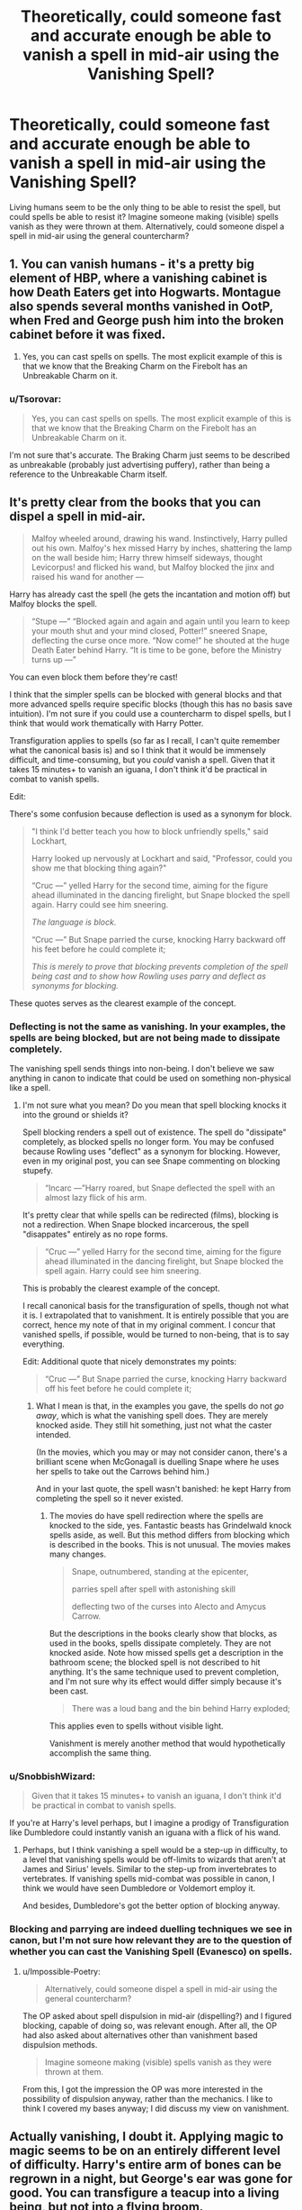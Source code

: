 #+TITLE: Theoretically, could someone fast and accurate enough be able to vanish a spell in mid-air using the Vanishing Spell?

* Theoretically, could someone fast and accurate enough be able to vanish a spell in mid-air using the Vanishing Spell?
:PROPERTIES:
:Author: SnobbishWizard
:Score: 16
:DateUnix: 1596771887.0
:DateShort: 2020-Aug-07
:FlairText: Discussion
:END:
Living humans seem to be the only thing to be able to resist the spell, but could spells be able to resist it? Imagine someone making (visible) spells vanish as they were thrown at them. Alternatively, could someone dispel a spell in mid-air using the general countercharm?


** 1. You can vanish humans - it's a pretty big element of HBP, where a vanishing cabinet is how Death Eaters get into Hogwarts. Montague also spends several months vanished in OotP, when Fred and George push him into the broken cabinet before it was fixed.

2. Yes, you can cast spells on spells. The most explicit example of this is that we know that the Breaking Charm on the Firebolt has an Unbreakable Charm on it.
:PROPERTIES:
:Author: Taure
:Score: 9
:DateUnix: 1596779831.0
:DateShort: 2020-Aug-07
:END:

*** u/Tsorovar:
#+begin_quote
  Yes, you can cast spells on spells. The most explicit example of this is that we know that the Breaking Charm on the Firebolt has an Unbreakable Charm on it.
#+end_quote

I'm not sure that's accurate. The Braking Charm just seems to be described as unbreakable (probably just advertising puffery), rather than being a reference to the Unbreakable Charm itself.
:PROPERTIES:
:Author: Tsorovar
:Score: 2
:DateUnix: 1596886042.0
:DateShort: 2020-Aug-08
:END:


** It's pretty clear from the books that you can dispel a spell in mid-air.

#+begin_quote
  Malfoy wheeled around, drawing his wand. Instinctively, Harry pulled out his own. Malfoy's hex missed Harry by inches, shattering the lamp on the wall beside him; Harry threw himself sideways, thought Levicorpus! and flicked his wand, but Malfoy blocked the jinx and raised his wand for another ---
#+end_quote

Harry has already cast the spell (he gets the incantation and motion off) but Malfoy blocks the spell.

#+begin_quote
  “Stupe ---” “Blocked again and again and again until you learn to keep your mouth shut and your mind closed, Potter!” sneered Snape, deflecting the curse once more. “Now come!” he shouted at the huge Death Eater behind Harry. “It is time to be gone, before the Ministry turns up ---”
#+end_quote

You can even block them before they're cast!

I think that the simpler spells can be blocked with general blocks and that more advanced spells require specific blocks (though this has no basis save intuition). I'm not sure if you could use a countercharm to dispel spells, but I think that would work thematically with Harry Potter.

Transfiguration applies to spells (so far as I recall, I can't quite remember what the canonical basis is) and so I think that it would be immensely difficult, and time-consuming, but you /could/ vanish a spell. Given that it takes 15 minutes+ to vanish an iguana, I don't think it'd be practical in combat to vanish spells.

Edit:

There's some confusion because deflection is used as a synonym for block.

#+begin_quote
  "I think I'd better teach you how to block unfriendly spells," said Lockhart,

  Harry looked up nervously at Lockhart and said, "Professor, could you show me that blocking thing again?"

  “Cruc ---” yelled Harry for the second time, aiming for the figure ahead illuminated in the dancing firelight, but Snape blocked the spell again. Harry could see him sneering.

  /The language is block./

  “Cruc ---” But Snape parried the curse, knocking Harry backward off his feet before he could complete it;

  /This is merely to prove that blocking prevents completion of the spell being cast and to show how Rowling uses parry and deflect as synonyms for blocking./
#+end_quote

These quotes serves as the clearest example of the concept.
:PROPERTIES:
:Author: Impossible-Poetry
:Score: 5
:DateUnix: 1596773522.0
:DateShort: 2020-Aug-07
:END:

*** Deflecting is not the same as vanishing. In your examples, the spells are being blocked, but are not being made to dissipate completely.

The vanishing spell sends things into non-being. I don't believe we saw anything in canon to indicate that could be used on something non-physical like a spell.
:PROPERTIES:
:Author: JennaSayquah
:Score: 9
:DateUnix: 1596776482.0
:DateShort: 2020-Aug-07
:END:

**** I'm not sure what you mean? Do you mean that spell blocking knocks it into the ground or shields it?

Spell blocking renders a spell out of existence. The spell do "dissipate" completely, as blocked spells no longer form. You may be confused because Rowling uses "deflect" as a synonym for blocking. However, even in my original post, you can see Snape commenting on blocking stupefy.

#+begin_quote
  “Incarc ---”Harry roared, but Snape deflected the spell with an almost lazy flick of his arm.
#+end_quote

It's pretty clear that while spells can be redirected (films), blocking is not a redirection. When Snape blocked incarcerous, the spell "disappates" entirely as no rope forms.

#+begin_quote
  “Cruc ---” yelled Harry for the second time, aiming for the figure ahead illuminated in the dancing firelight, but Snape blocked the spell again. Harry could see him sneering.
#+end_quote

This is probably the clearest example of the concept.

I recall canonical basis for the transfiguration of spells, though not what it is. I extrapolated that to vanishment. It is entirely possible that you are correct, hence my note of that in my original comment. I concur that vanished spells, if possible, would be turned to non-being, that is to say everything.

Edit: Additional quote that nicely demonstrates my points:

#+begin_quote
  “Cruc ---” But Snape parried the curse, knocking Harry backward off his feet before he could complete it;
#+end_quote
:PROPERTIES:
:Author: Impossible-Poetry
:Score: 2
:DateUnix: 1596777177.0
:DateShort: 2020-Aug-07
:END:

***** What I mean is that, in the examples you gave, the spells do not /go away/, which is what the vanishing spell does. They are merely knocked aside. They still hit something, just not what the caster intended.

(In the movies, which you may or may not consider canon, there's a brilliant scene when McGonagall is duelling Snape where he uses her spells to take out the Carrows behind him.)

And in your last quote, the spell wasn't banished: he kept Harry from completing the spell so it never existed.
:PROPERTIES:
:Author: JennaSayquah
:Score: 1
:DateUnix: 1596809593.0
:DateShort: 2020-Aug-07
:END:

****** The movies do have spell redirection where the spells are knocked to the side, yes. Fantastic beasts has Grindelwald knock spells aside, as well. But this method differs from blocking which is described in the books. This is not unusual. The movies makes many changes.

#+begin_quote
  Snape, outnumbered, standing at the epicenter,

  parries spell after spell with astonishing skill

  deflecting two of the curses into Alecto and Amycus Carrow.
#+end_quote

But the descriptions in the books clearly show that blocks, as used in the books, spells dissipate completely. They are not knocked aside. Note how missed spells get a description in the bathroom scene; the blocked spell is not described to hit anything. It's the same technique used to prevent completion, and I'm not sure why its effect would differ simply because it's been cast.

#+begin_quote
  There was a loud bang and the bin behind Harry exploded;
#+end_quote

This applies even to spells without visible light.

Vanishment is merely another method that would hypothetically accomplish the same thing.
:PROPERTIES:
:Author: Impossible-Poetry
:Score: 1
:DateUnix: 1596813048.0
:DateShort: 2020-Aug-07
:END:


*** u/SnobbishWizard:
#+begin_quote
  Given that it takes 15 minutes+ to vanish an iguana, I don't think it'd be practical in combat to vanish spells.
#+end_quote

If you're at Harry's level perhaps, but I imagine a prodigy of Transfiguration like Dumbledore could instantly vanish an iguana with a flick of his wand.
:PROPERTIES:
:Author: SnobbishWizard
:Score: 4
:DateUnix: 1596774195.0
:DateShort: 2020-Aug-07
:END:

**** Perhaps, but I think vanishing a spell would be a step-up in difficulty, to a level that vanishing spells would be off-limits to wizards that aren't at James and Sirius' levels. Similar to the step-up from invertebrates to vertebrates. If vanishing spells mid-combat was possible in canon, I think we would have seen Dumbledore or Voldemort employ it.

And besides, Dumbledore's got the better option of blocking anyway.
:PROPERTIES:
:Author: Impossible-Poetry
:Score: 3
:DateUnix: 1596774463.0
:DateShort: 2020-Aug-07
:END:


*** Blocking and parrying are indeed duelling techniques we see in canon, but I'm not sure how relevant they are to the question of whether you can cast the Vanishing Spell (Evanesco) on spells.
:PROPERTIES:
:Author: Taure
:Score: 2
:DateUnix: 1596779868.0
:DateShort: 2020-Aug-07
:END:

**** u/Impossible-Poetry:
#+begin_quote
  Alternatively, could someone dispel a spell in mid-air using the general countercharm?
#+end_quote

The OP asked about spell dispulsion in mid-air (dispelling?) and I figured blocking, capable of doing so, was relevant enough. After all, the OP had also asked about alternatives other than vanishment based dispulsion methods.

#+begin_quote
  Imagine someone making (visible) spells vanish as they were thrown at them.
#+end_quote

From this, I got the impression the OP was more interested in the possibility of dispulsion anyway, rather than the mechanics. I like to think I covered my bases anyway; I did discuss my view on vanishment.
:PROPERTIES:
:Author: Impossible-Poetry
:Score: 1
:DateUnix: 1596780230.0
:DateShort: 2020-Aug-07
:END:


** Actually vanishing, I doubt it. Applying magic to magic seems to be on an entirely different level of difficulty. Harry's entire arm of bones can be regrown in a night, but George's ear was gone for good. You can transfigure a teacup into a living being, but not into a flying broom.

Dispelling a spell mid-air sounds more doable, but difficult enough that I imagine that in the vast majority of situations you'd be better off blocking it or something.
:PROPERTIES:
:Author: TheVoteMote
:Score: 2
:DateUnix: 1596777190.0
:DateShort: 2020-Aug-07
:END:


** This is all you need.

[[https://gatherer.wizards.com/pages/card/Details.aspx?multiverseid=447132]]
:PROPERTIES:
:Author: Darkhorse_17
:Score: 2
:DateUnix: 1596780974.0
:DateShort: 2020-Aug-07
:END:


** I'm of the opinion vanishing spells affect matter only. You could vanish conjured chains thrown at you, but not a magical effect such as a stunner.
:PROPERTIES:
:Author: streakermaximus
:Score: 2
:DateUnix: 1596773335.0
:DateShort: 2020-Aug-07
:END:

*** I was mostly thinking the same thing. It's just I have these strange ideas that pop into my head and then I have to let it out and talk about it with someone. Since I couldn't possibly talk about this with anyone at home and I'm the most knowledgeable about Harry Potter in my friend circle, it means I do it here.
:PROPERTIES:
:Author: SnobbishWizard
:Score: 1
:DateUnix: 1596773541.0
:DateShort: 2020-Aug-07
:END:


** Lol, instead of Expelliarmus, Harry's go to spell would be Evanesco.
:PROPERTIES:
:Author: Togop
:Score: 1
:DateUnix: 1596832219.0
:DateShort: 2020-Aug-08
:END:
